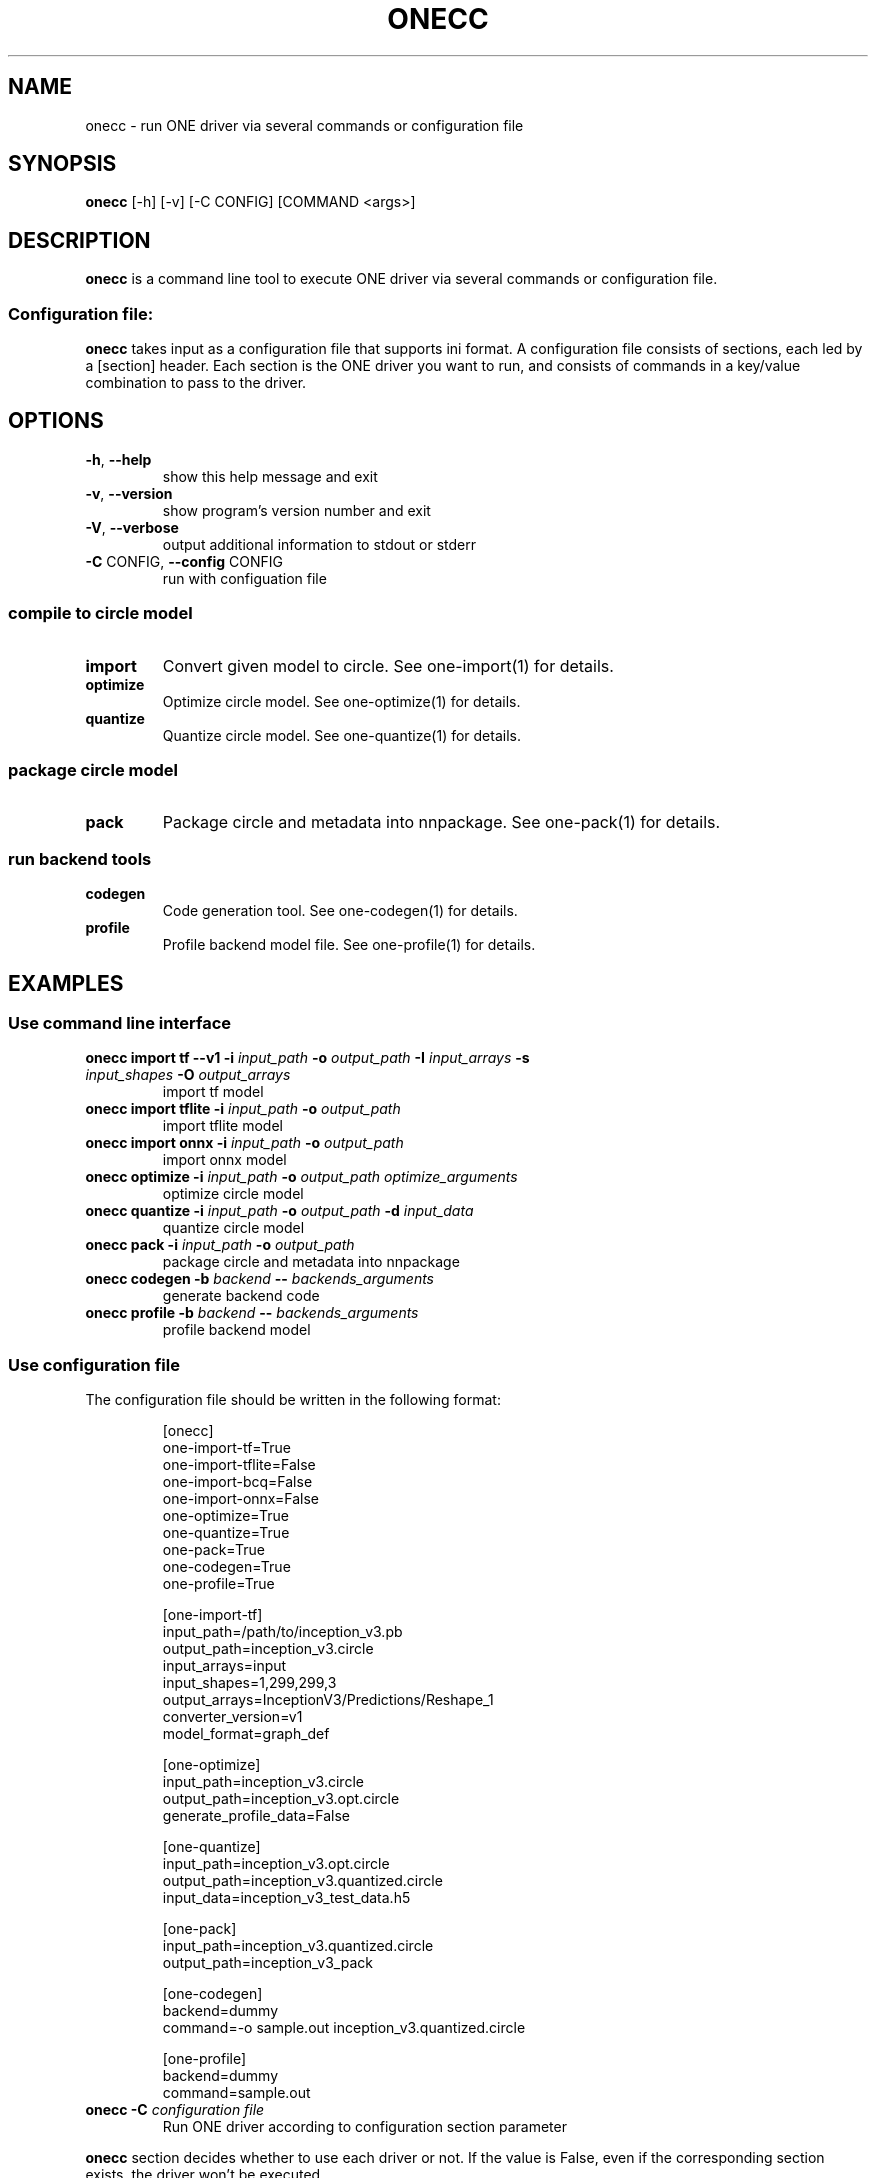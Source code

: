 .\" Manpage for onecc.
.\" Contact nnfw@samsung.com to correct errors or typos.
.TH ONECC "1" "August 2021" "onecc version 1.16.1" "User Commands"
.SH NAME
onecc \- run ONE driver via several commands or configuration file
.SH SYNOPSIS
\fBonecc\fR [\-h] [\-v] [\-C CONFIG] [COMMAND <args>]
.SH DESCRIPTION
\fBonecc\fR is a command line tool to execute ONE driver via several commands or configuration file.
.SS "Configuration file:"
\fBonecc\fR takes input as a configuration file that supports ini format.
A configuration file consists of sections, each led by a [section] header.
Each section is the ONE driver you want to run, and consists of commands in a key/value combination to pass to the driver.
.SH OPTIONS
.TP
\fB\-h\fR, \fB\-\-help\fR
show this help message and exit
.TP
\fB\-v\fR, \fB\-\-version\fR
show program's version number and exit
.TP
\fB\-V\fR, \fB\-\-verbose\fR
output additional information to stdout or stderr
.TP
\fB\-C\fR CONFIG, \fB\-\-config\fR CONFIG
run with configuation file
.SS compile to circle model
.TP
\fBimport\fR
Convert given model to circle. See one\-import(1) for details.
.TP
\fBoptimize\fR
Optimize circle model. See one-optimize(1) for details.
.TP
\fBquantize\fR
Quantize circle model. See one-quantize(1) for details.
.SS package circle model
.TP
\fBpack\fR
Package circle and metadata into nnpackage. See one-pack(1) for details.
.SS run backend tools
.TP
\fBcodegen\fR
Code generation tool. See one-codegen(1) for details.
.TP
\fBprofile\fR
Profile backend model file. See one-profile(1) for details.
.SH EXAMPLES
.SS Use command line interface
.TP
\fBonecc import tf --v1 -i\fR \fIinput_path\fR \fB-o\fR \fIoutput_path\fR \fB-I\fR \fIinput_arrays\fR \fB-s\fR \fIinput_shapes\fR \fB-O\fR \fIoutput_arrays\fR
import tf model
.TP
\fBonecc import tflite -i\fR \fIinput_path\fR \fB-o\fR \fIoutput_path\fR
import tflite model
.TP
\fBonecc import onnx -i\fR \fIinput_path\fR \fB-o\fR \fIoutput_path\fR
import onnx model
.TP
\fBonecc optimize -i\fR \fIinput_path\fR \fB-o\fR \fIoutput_path\fR \fIoptimize_arguments\fR
optimize circle model
.TP
\fBonecc quantize -i\fR \fIinput_path\fR \fB-o\fR \fIoutput_path\fR \fB-d\fR \fIinput_data\fR
quantize circle model
.TP
\fBonecc pack -i\fR \fIinput_path\fR \fB-o\fR \fIoutput_path\fR
package circle and metadata into nnpackage
.TP
\fBonecc codegen -b\fR \fIbackend\fR \fB--\fR \fIbackends_arguments\fR
generate backend code
.TP
\fBonecc profile -b\fR \fIbackend\fR \fB--\fR \fIbackends_arguments\fR
profile backend model
.PP
.SS Use configuration file
.PP
The configuration file should be written in the following format:
.IP
[onecc]
.br
one-import-tf=True
.br
one-import-tflite=False
.br
one-import-bcq=False
.br
one-import-onnx=False
.br
one-optimize=True
.br
one-quantize=True
.br
one-pack=True
.br
one-codegen=True
.br
one-profile=True
.IP
[one-import-tf]
.br
input_path=/path/to/inception_v3.pb
.br
output_path=inception_v3.circle
.br
input_arrays=input
.br
input_shapes=1,299,299,3
.br
output_arrays=InceptionV3/Predictions/Reshape_1
.br
converter_version=v1
.br
model_format=graph_def
.IP
[one-optimize]
.br
input_path=inception_v3.circle
.br
output_path=inception_v3.opt.circle
.br
generate_profile_data=False
.IP
[one-quantize]
.br
input_path=inception_v3.opt.circle
.br
output_path=inception_v3.quantized.circle
.br
input_data=inception_v3_test_data.h5
.IP
[one-pack]
.br
input_path=inception_v3.quantized.circle
.br
output_path=inception_v3_pack
.IP
[one-codegen]
.br
backend=dummy
.br
command=-o sample.out inception_v3.quantized.circle
.IP
[one-profile]
.br
backend=dummy
.br
command=sample.out
.TP
\fBonecc -C\fR \fIconfiguration file\fR
Run ONE driver according to configuration section parameter
.PP
\fBonecc\fR section decides whether to use each driver or not.
If the value is False, even if the corresponding section exists, the driver won't be executed.
.SH COPYRIGHT
Copyright \(co 2020\-2021 Samsung Electronics Co., Ltd. All Rights Reserved
Licensed under the Apache License, Version 2.0
https://github.com/Samsung/ONE
.SH "SEE ALSO"
The full documentation for
.B onecc
is maintained as a Texinfo manual. If the
.B info
and
.B onecc
programs are properly installed at your site, the command
.IP
.B info onecc
.PP
should give you access to the complete manual.

